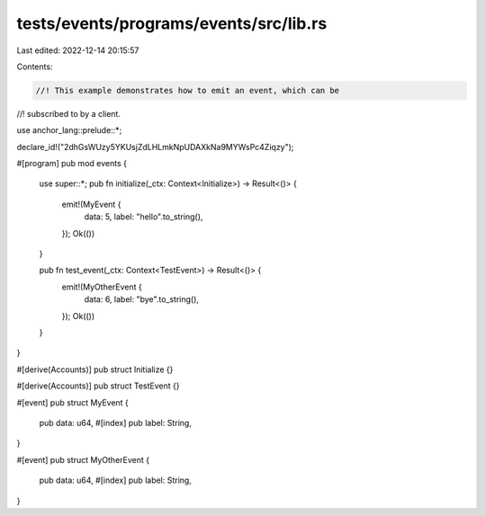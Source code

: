 tests/events/programs/events/src/lib.rs
=======================================

Last edited: 2022-12-14 20:15:57

Contents:

.. code-block:: rs

    //! This example demonstrates how to emit an event, which can be
//! subscribed to by a client.

use anchor_lang::prelude::*;

declare_id!("2dhGsWUzy5YKUsjZdLHLmkNpUDAXkNa9MYWsPc4Ziqzy");

#[program]
pub mod events {
    use super::*;
    pub fn initialize(_ctx: Context<Initialize>) -> Result<()> {
        emit!(MyEvent {
            data: 5,
            label: "hello".to_string(),
        });
        Ok(())
    }

    pub fn test_event(_ctx: Context<TestEvent>) -> Result<()> {
        emit!(MyOtherEvent {
            data: 6,
            label: "bye".to_string(),
        });
        Ok(())
    }
}

#[derive(Accounts)]
pub struct Initialize {}

#[derive(Accounts)]
pub struct TestEvent {}

#[event]
pub struct MyEvent {
    pub data: u64,
    #[index]
    pub label: String,
}

#[event]
pub struct MyOtherEvent {
    pub data: u64,
    #[index]
    pub label: String,
}


